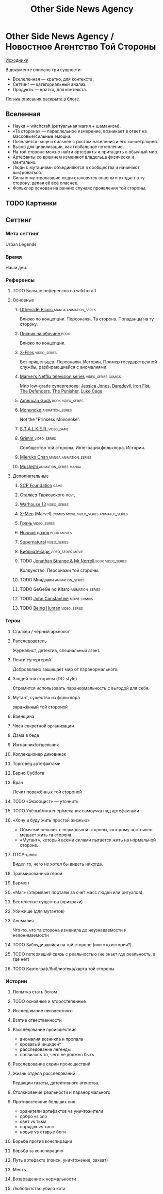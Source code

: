 #+TITLE: Other Side News Agency
* Other Side News Agency / Новостное Агентство Той Стороны

[[https://github.com/Tiendil/world-builders-2023/blob/main/categorical-analysis/other-side-news-agency.org][Исходники]]

В документе описано три сущности:

- Вселеленная — кратко, для контекста.
- Сеттинг — категориальный анализ.
- Продукты — кратко, для контекста.

[[https://tiendil.org/fictional-universe-setting-work-what-the-difference/][Логика описания раскрыта в блоге]].

** Вселенная
- Наука + witchcraft (ритуальная магия + шаманизм).
- «Та сторона» — параллельное измерение, возникает в ответ на массовые/сильные эмоции.
- Появляется чаще и сильнее с ростом населения и его концетрацией.
- Вызов для цивилизации, как глобальное потепление.
- На той стороне можно найти артефакты и притащить в обычный мир.
- Артефакты со времнем изменяют владельца физически и ментально.
- Люди с мутациями объединяются в сообщества и начинают шифроваться.
- Сильно мутировавшие люди становятся опасны и уходят на ту сторону, делая её всё опаснее.
- Фольклор основан на ранних случаях проявления той стороны.
** TODO Картинки
** Сеттинг
*** Мета сеттинг
Urban Legends
*** Время
Наши дни.
*** Референсы
**** TODO Больше референсов на witchcraft
**** Основные
***** [[https://en.wikipedia.org/wiki/Otherside_Picnic][Otherside Picnic ]]                                                         :manga:animation_series:
Близко по концепции. Персонажи. Та сторона. Попаданцы на ту сторону.
***** [[https://ru.wikipedia.org/wiki/%D0%9F%D0%B8%D0%BA%D0%BD%D0%B8%D0%BA_%D0%BD%D0%B0_%D0%BE%D0%B1%D0%BE%D1%87%D0%B8%D0%BD%D0%B5][Пикник на обочине ]]                                                        :book:
Близко по концепции.
***** [[https://en.wikipedia.org/wiki/The_X-Files][X-Files]]                                                                   :video_series:
Без пришельцев. Персонажи. Истории. Пример государственной службы, разбирающиейся с аномалиями.
***** [[https://en.wikipedia.org/wiki/Marvel%27s_Netflix_television_series][Marvel's Netflix television series]]                                        :video_series:comics:
Мир low-grade супергероев: [[https://en.wikipedia.org/wiki/Jessica_Jones_(TV_series)][Jessica Jones]], [[https://en.wikipedia.org/wiki/Daredevil_(TV_series)][Daredevil]], [[https://en.wikipedia.org/wiki/Iron_Fist_(TV_series)][Iron Fist]], [[https://en.wikipedia.org/wiki/The_Defenders_(miniseries)][The Defenders]], [[https://en.wikipedia.org/wiki/The_Punisher_(TV_series)][The Punisher]], [[https://en.wikipedia.org/wiki/Luke_Cage_(TV_series)][Luke Cage]]
***** [[https://en.wikipedia.org/wiki/American_Gods][American Gods]]                                                             :book:video_series:
***** [[https://en.wikipedia.org/wiki/Mononoke_(TV_series)][Mononoke ]]                                                                 :animation_series:
Not the "Princess Mononoke".
***** [[https://en.wikipedia.org/wiki/S.T.A.L.K.E.R.][S.T.A.L.K.E.R. ]]                                                           :video_game:
***** [[https://en.wikipedia.org/wiki/Grimm_(TV_series)][Grimm ]]                                                                    :video_series:
Сообщество той стороны. Интеграция фольклора. Истории.
***** [[https://en.wikipedia.org/wiki/Mieruko-chan][Mieruko Chan ]]                                                             :manga:animation_series:
***** [[https://en.wikipedia.org/wiki/Mushishi][Mushishi ]]                                                                 :animation_series:manga:
**** Дополнительные
***** [[https://scp-wiki.wikidot.com/][SCP Foundation]]                                                            :game:
***** [[https://ru.wikipedia.org/wiki/%D0%A1%D1%82%D0%B0%D0%BB%D0%BA%D0%B5%D1%80_(%D1%84%D0%B8%D0%BB%D1%8C%D0%BC)][Сталкер]] Тарковского                                                       :movie:
***** [[https://en.wikipedia.org/wiki/Warehouse_13][Warhouse 13]]                                                               :video_series:
***** [[https://en.wikipedia.org/wiki/X-Men][X-Men]] (Marvel)                                                             :comics:movie:video_series:animated_series:
***** [[https://ru.wikipedia.org/wiki/%D0%93%D1%80%D0%B0%D0%BD%D1%8C_(%D1%82%D0%B5%D0%BB%D0%B5%D1%81%D0%B5%D1%80%D0%B8%D0%B0%D0%BB)][Грань  ]]                                                                   :video_series:
***** [[https://en.wikipedia.org/wiki/Night_Watch_(Lukyanenko_novel)][Ночной дозор]]                                                              :book:movies:
***** [[https://en.wikipedia.org/wiki/Supernatural_(American_TV_series)][Supernatural]]                                                              :video_series:
***** [[https://ru.wikipedia.org/wiki/%D0%91%D0%B8%D0%B1%D0%BB%D0%B8%D0%BE%D1%82%D0%B5%D0%BA%D0%B0%D1%80%D0%B8][Библиотекари ]]                                                             :video_series:movie:
***** TODO [[https://en.wikipedia.org/wiki/Jonathan_Strange_%26_Mr_Norrell][Jonathan Strange & Mr Norrell ]]                                       :book:video_series:
Колдунство. Персонажи той стороны.
***** TODO Миядзаки                                                             :animation_series:
***** TODO GeGeGe no Kitaro                                                     :animation_series:
***** TODO [[https://en.wikipedia.org/wiki/Constantine_(film)][John Constantine]]                                                     :movie:comics:
***** TODO [[https://en.wikipedia.org/wiki/Being_Human_(North_American_TV_series)][Being Human]]                                                          :video_series:
*** Герои
**** Сталкер / чёрный археолог
**** Расследователь
Журналист, детектив, специальный агент.
**** Почти супергерой
Добровольно защищает мир от паранормального.
**** Злодей той стороны (DC-style)
Стремится использовать паранормальность с выгодой для себя.
**** Мутант, существо из фольклора
заражённый той стороной
**** Военщина
**** Член секретной организации
**** Дама в беде
**** Изгнанник/отшельник
**** Коллекционер диковинок
**** Торговец артефактами
**** Барно Суббота
**** Врач
Лечит поражённых той стороной
**** TODO «Экзорцист» — уточнить
**** TODO Учёный/инженер/механик самоучка над артефактами
**** «Хочу и буду жить простой жизнью»
- Обычный человек с нормальной стороны, которому постоянно мешает жить та сторона.
- «Мутант», который всеми силами пытается жить на нормальной стороне.
**** ПТСР-шник
Видел то, чего не хотел бы видеть никогда.
**** Травмированный герой
**** Бармен
**** «Маг» (открывает порталы за счёт масс людей или ритуалов)
**** Бестелесые существа (призраки)
**** Убижище (для мутантов)
**** Аномалия
Что-то, что та сторона изменила до неузнаваемости и непонимаемости
**** TODO Заблудившийся на той стороне (или это история?)
**** TODO потерявший связь с реальностью (не знает где реальность, а где нет)
**** TODO Картограф/библиотека/карта той стороны
*** Истории
**** Попытка стать богом
**** TODO основные и второстепенные
**** Исследование неизвестного
**** Взятие отвественности
**** Расследование происшествия
- аномалия возникла и пропала
- кровавый инцидент
- расследование легенды
- появилось то, чего не должно быть
**** Расследование серии происшествий
**** Жизнь отдела расследований
Редакции газеты, детективного агенства.
**** Столкновение реальности и паранормального
**** Противостояние больших сил
- хранители артефактов vs уничтожители
- добро vs зло
- свет vs тьма
- порядок vs хаос
- новые vs старые боги
**** Борьба против конспирации
**** Борьба за конспирацию
**** Путь артефакта (поиск, уничтожение, захват)
**** Месть
**** Возвращение к нормальности
**** Любопытство убило кота
**** Последствия поступка
**** Искушение / corruption
**** Пандемия паранормального
**** Благо общества vs благо индивида
**** Борьба с зависимостью / с собой
**** «Пиратский корабль»/«Предприятие»
Мы делаем «стартап» в незарегулированной, опасной области.
**** От соперничества к дружбе
**** Борьба за власть
**** Предательство/подстава
**** Хотели как лучше, получилось как всегда
**** Противостояние окружающей среде
**** Изменение морали
**** Потеря рассудка
**** Рост над собой, развитие
**** Адаптация к ненормальности
**** Заблудиться и найтись
*** Места действия
**** Городские джунгли
**** Субурбия
**** Бедные кварталы
**** Богатые кварталы
**** Бар
**** Аукцион артефактов
**** Хранилище артефактов
**** TODO Храм/Святилище
**** Военная база
**** Заброшенное здание / заброшенный комплекс
**** Канализация
**** Редакция, детективное агенство
**** Враждебная окружающая среда
*** Артефакты
**** Обычная вещь, которая на самом деле артефакт
**** Аттрибутика журналиста / детектива
***** доска расследования
***** одежда
***** блокнот, ручка
**** «Грааль» / «Игла кощея»
Мощный артефакт, который породил и поддерживает специфическую мутацию. Например, вампиризм.
**** Карта той стороны
*** TODO События
**** Алогичные явления
**** Мистические явления
*** Биологические аномалии
**** Приобретённые уродства
**** Небольшие мутации
Клыки, повышенная шерстистость, изменённый цвет глаз, рожки, хвост.
**** Манифестации паранормального
Крылья, копыта, заметные изменения кожи, дыхание огнём.
**** Алергия
На свет, серебро, воду.
*** Прочее
**** Полтергейст
**** Бермудский треугольник
**** Технологии основанные на магии
**** Лут
**** Необычная физика
**** Аномалии
**** Порталы
**** Экипировка из мусора/артефактов
**** TODO Классические фольклорные монстры (зомби, вампиры, оборотни, джины, ёкай)
**** TODO Неклассические фольклорные монстры
Паранормальные явления 21 века.
**** Загадки, ловушки, головоломки
**** Секреты: знаки, шифры, коды, пароли, дневники
**** Секретные организации
**** Акценты, древние/непонятные/редкие языки
*** Якоря реального мира
**** Реальные места действия (города, страны, места)
**** Известные фольклорные сущности
**** Преступление и наказание
**** Вопросы доверия
**** Равноправие
**** Сегрегация
**** Экономическое неравенство
**** Рост над собой, развитие
**** TODO «попросить вселенную»
**** мемы как аномалии той стороны
**** контроль государства, регуляция доступа / возможностей
**** Diversity/Разнообразие
** продукты
*** TODO Продукт 1
**** Одной строкой
Делай новости, создавай легенды, меняй ту сторону.
**** Жанр
Paranormal Mockumentary Investigative Journalism
**** Описание
- «ММО» песочница для ролевиков создателей контента и их фоловеров.
- Сними или напиши новость для Tik Tok, Instagram, Twitter о потустороннем мире.
- Если зрители проголосуют за твою новость, она станет реальностью в мире Той Стороны.
**** Референсы
****** [[https://en.wikipedia.org/wiki/What_We_Do_in_the_Shadows_(TV_series)][What We Do in the Shadows ]]                                               :video_series:
Общий настрой, мокументарность, юмор, простота.
****** [[https://en.wikipedia.org/wiki/ERepublik][eRepublik]]                                                                :game:
****** [[https://store.steampowered.com/app/918820/Headliner_NoviNews/][Headliner: NoviNews]]                                                      :game:
****** [[https://store.steampowered.com/app/352240/The_Westport_Independent/][The Westport Independent]]                                                 :game:
****** [[https://dukope.com/trt/play.html][The Republia Times]]                                                       :game:
****** [[https://en.wikipedia.org/wiki/Interview_with_the_Vampire_(film)][Interview with the vampire]]                                               :movie:
****** [[https://store.steampowered.com/app/490980/Daily_Chthonicle_Editors_Edition/][Daily Chthonicle: Editor's Edition ]]                                      :game:
****** [[https://en.wikipedia.org/wiki/Dirk_Gently%27s_Holistic_Detective_Agency_(TV_series)][Dirk Gently's Holistic Detective Agency ]]                                 :video_series:
*** TODO Продукт 2
**** Сериал о новостном агентстве
*** TODO Продукт 3 — менеджер новостного агенства / гильдии разведчиков
** Заметки
- Альтернативное название: Duck hunt/ Утиная охота
- [[https://en.wikipedia.org/wiki/Newsgame][Newsgame]] — жанр игр, основаных на принципах журналистики.
- Как варинат маркетинговой стратегии, можно сосредоточиться на клубах ролевиков.
